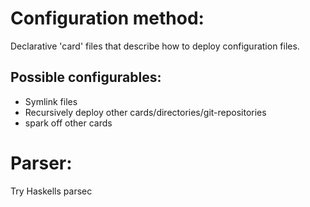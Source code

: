 * Configuration method:
Declarative 'card' files that describe how to deploy configuration files.

** Possible configurables:
- Symlink files
- Recursively deploy other cards/directories/git-repositories
- spark off other cards

* Parser:
Try Haskells parsec
